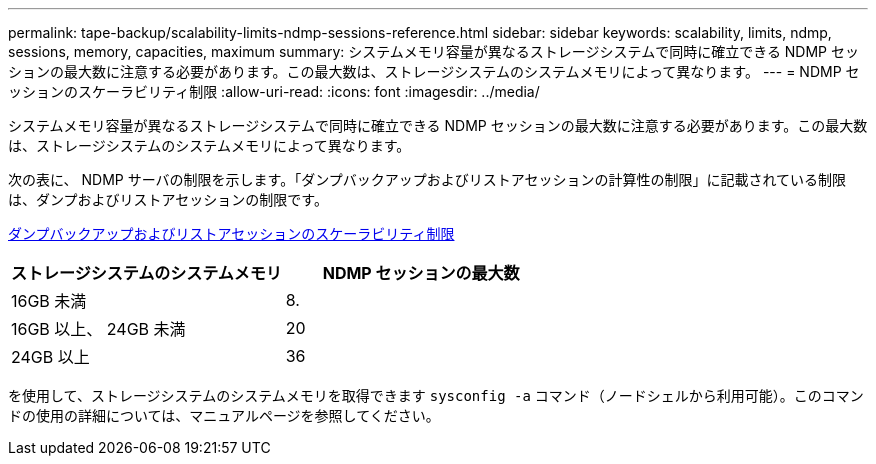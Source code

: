 ---
permalink: tape-backup/scalability-limits-ndmp-sessions-reference.html 
sidebar: sidebar 
keywords: scalability, limits, ndmp, sessions, memory, capacities, maximum 
summary: システムメモリ容量が異なるストレージシステムで同時に確立できる NDMP セッションの最大数に注意する必要があります。この最大数は、ストレージシステムのシステムメモリによって異なります。 
---
= NDMP セッションのスケーラビリティ制限
:allow-uri-read: 
:icons: font
:imagesdir: ../media/


[role="lead"]
システムメモリ容量が異なるストレージシステムで同時に確立できる NDMP セッションの最大数に注意する必要があります。この最大数は、ストレージシステムのシステムメモリによって異なります。

次の表に、 NDMP サーバの制限を示します。「ダンプバックアップおよびリストアセッションの計算性の制限」に記載されている制限は、ダンプおよびリストアセッションの制限です。

xref:scalability-limits-dump-backup-restore-sessions-concept.adoc[ダンプバックアップおよびリストアセッションのスケーラビリティ制限]

|===
| ストレージシステムのシステムメモリ | NDMP セッションの最大数 


 a| 
16GB 未満
 a| 
8.



 a| 
16GB 以上、 24GB 未満
 a| 
20



 a| 
24GB 以上
 a| 
36

|===
を使用して、ストレージシステムのシステムメモリを取得できます `sysconfig -a` コマンド（ノードシェルから利用可能）。このコマンドの使用の詳細については、マニュアルページを参照してください。
